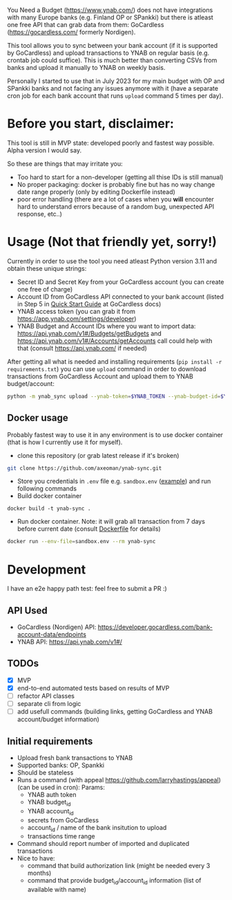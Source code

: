 You Need a Budget (https://www.ynab.com/) does not have integrations with many Europe banks (e.g. Finland OP or SPankki) but there is atleast one free API that can grab data from them: GoCardless (https://gocardless.com/ formerly Nordigen).

This tool allows you to sync between your bank account (if it is supported by GoCardless) and upload transactions to YNAB on regular basis (e.g. crontab job could suffice). This is much better than converting CSVs from banks and upload it manually to YNAB on weekly basis.

Personally I started to use that in July 2023 for my main budget with OP and SPankki banks and not facing any issues anymore with it (have a separate cron job for each bank account that runs ~upload~ command 5 times per day).

* Before you start, disclaimer:
This tool is still in MVP state: developed poorly and fastest way possible. Alpha version I would say.

So these are things that may irritate you: 
- Too hard to start for a non-developer (getting all thise IDs is still manual)
- No proper packaging: docker is probably fine but has no way change date range properly (only by editing Dockerfile instead)
- poor error handling (there are a lot of cases when you *will* encounter hard to understand errors because of a random bug, unexpected API response, etc..)

* Usage (Not that friendly yet, sorry!)

Currently in order to use the tool you need atleast Python version 3.11 and obtain these unique strings:
- Secret ID and Secret Key from your GoCardless account (you can create one free of charge)
- Account ID from GoCardless API connected to your bank account (listed in Step 5 in [[https://developer.gocardless.com/bank-account-data/quick-start-guide][Quick Start Guide]] at GoCardless docs)
- YNAB access token (you can grab it from https://app.ynab.com/settings/developer)
- YNAB Budget and Account IDs where you want to import data: https://api.ynab.com/v1#/Budgets/getBudgets and https://api.ynab.com/v1#/Accounts/getAccounts call could help with that (consult https://api.ynab.com/ if needed)


After getting all what is needed and installing requirements (~pip install -r requirements.txt~) you can use ~upload~
command in order to download transactions from GoCardless Account and upload them to YNAB budget/account:

#+begin_src sh
python -m ynab_sync upload --ynab-token=$YNAB_TOKEN --ynab-budget-id=$YNAB_BUDGET_ID --ynab-account-id=$YNAB_ACCOUNT_ID --gocardless-secret-id=$GOCARDLESS_SECRET_ID --gocardless-secret-key=$GOCARDLESS_SECRET_KEY --gocardless-account-id=$GOCARDLESS_ACCOUNT_ID --date-from=`date -d '-7 day' '+%Y-%m-%d'` 
#+end_src
  
** Docker usage
Probably fastest way to use it in any environment is to use docker container (that is how I currently use it for myself).

- clone this repository (or grab latest release if it's broken)
#+begin_src sh
git clone https://github.com/axeoman/ynab-sync.git
#+end_src
- Store you credentials in ~.env~ file e.g. ~sandbox.env~ ([[https://github.com/axeoman/ynab-sync/blob/main/bank.example.env][example]]) and run following commands
- Build docker container
#+begin_src
docker build -t ynab-sync .
#+end_src

- Run docker container. Note: it will grab all transaction from 7 days before current date (consult [[https://github.com/axeoman/ynab-sync/blob/main/Dockerfile][Dockerfile]] for details)
  
#+begin_src sh
docker run --env-file=sandbox.env --rm ynab-sync
#+end_src

* Development
I have an e2e happy path test: feel free to submit a PR :)

** API Used
- GoCardless (Nordigen) API: https://developer.gocardless.com/bank-account-data/endpoints
- YNAB API: https://api.ynab.com/v1#/

** TODOs
- [X] MVP 
- [X] end-to-end automated tests based on results of MVP
- [ ] refactor API classes
- [ ] separate cli from logic
- [ ] add usefull commands (building links, getting GoCardless and YNAB account/budget information)

** Initial requirements
- Upload fresh bank transactions to YNAB
- Supported banks: OP, Spankki
- Should be stateless
- Runs a command (with appeal https://github.com/larryhastings/appeal) (can be used in cron):
   Params:
   - YNAB auth token
   - YNAB budget_id
   - YNAB account_id 
   - secrets from GoCardless
   - account_id / name of the bank insitution to upload
   - transactions time range
- Command should report number of imported and duplicated transactions
- Nice to have:
  - command that build authorization link (might be needed every 3 months)
  - command that provide budget_id/account_id information (list of available with name)

    
